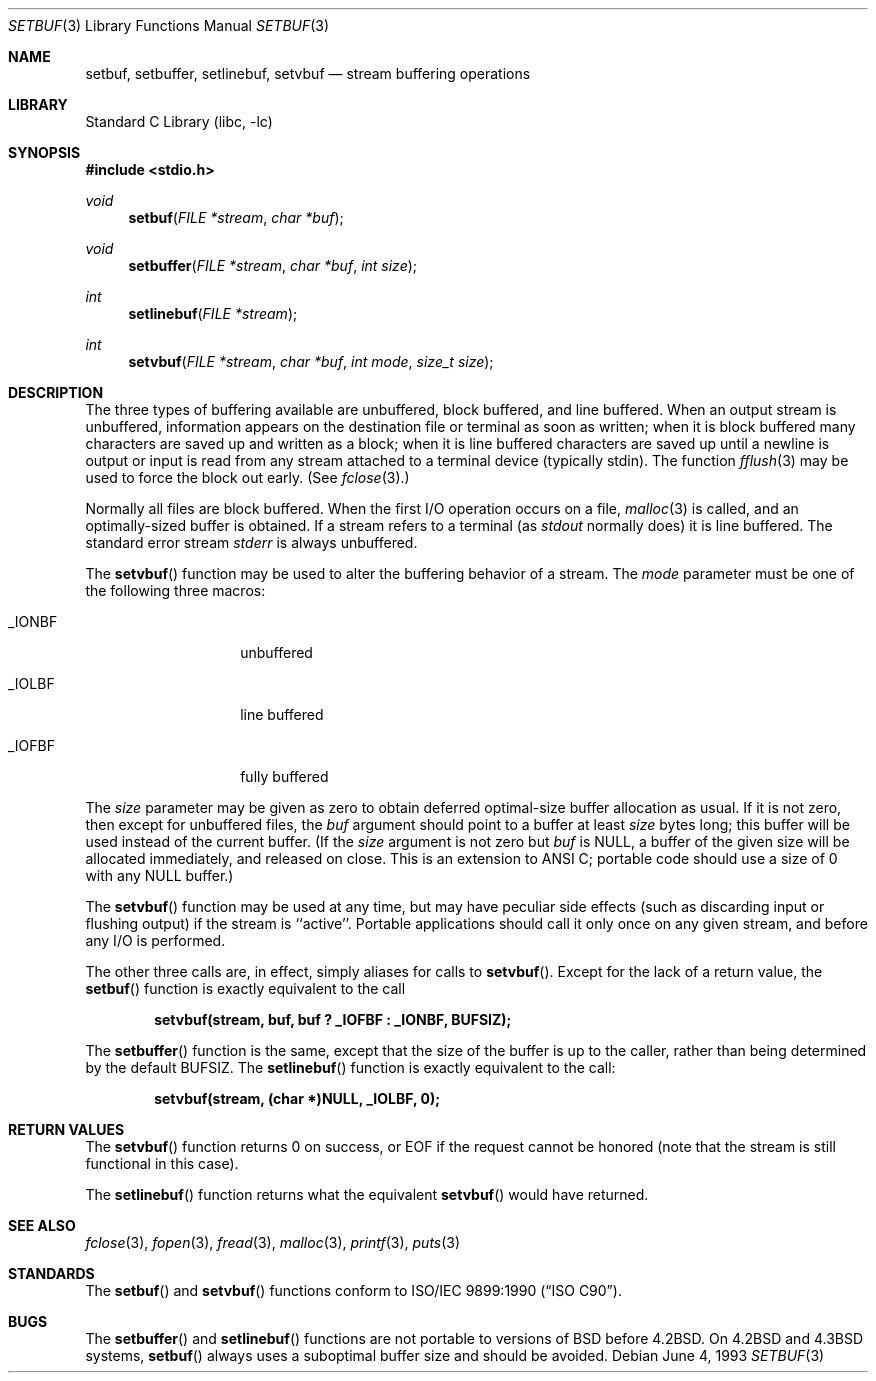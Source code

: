 .\" Copyright (c) 1980, 1991, 1993
.\"	The Regents of the University of California.  All rights reserved.
.\"
.\" This code is derived from software contributed to Berkeley by
.\" the American National Standards Committee X3, on Information
.\" Processing Systems.
.\"
.\" Redistribution and use in source and binary forms, with or without
.\" modification, are permitted provided that the following conditions
.\" are met:
.\" 1. Redistributions of source code must retain the above copyright
.\"    notice, this list of conditions and the following disclaimer.
.\" 2. Redistributions in binary form must reproduce the above copyright
.\"    notice, this list of conditions and the following disclaimer in the
.\"    documentation and/or other materials provided with the distribution.
.\" 3. All advertising materials mentioning features or use of this software
.\"    must display the following acknowledgement:
.\"	This product includes software developed by the University of
.\"	California, Berkeley and its contributors.
.\" 4. Neither the name of the University nor the names of its contributors
.\"    may be used to endorse or promote products derived from this software
.\"    without specific prior written permission.
.\"
.\" THIS SOFTWARE IS PROVIDED BY THE REGENTS AND CONTRIBUTORS ``AS IS'' AND
.\" ANY EXPRESS OR IMPLIED WARRANTIES, INCLUDING, BUT NOT LIMITED TO, THE
.\" IMPLIED WARRANTIES OF MERCHANTABILITY AND FITNESS FOR A PARTICULAR PURPOSE
.\" ARE DISCLAIMED.  IN NO EVENT SHALL THE REGENTS OR CONTRIBUTORS BE LIABLE
.\" FOR ANY DIRECT, INDIRECT, INCIDENTAL, SPECIAL, EXEMPLARY, OR CONSEQUENTIAL
.\" DAMAGES (INCLUDING, BUT NOT LIMITED TO, PROCUREMENT OF SUBSTITUTE GOODS
.\" OR SERVICES; LOSS OF USE, DATA, OR PROFITS; OR BUSINESS INTERRUPTION)
.\" HOWEVER CAUSED AND ON ANY THEORY OF LIABILITY, WHETHER IN CONTRACT, STRICT
.\" LIABILITY, OR TORT (INCLUDING NEGLIGENCE OR OTHERWISE) ARISING IN ANY WAY
.\" OUT OF THE USE OF THIS SOFTWARE, EVEN IF ADVISED OF THE POSSIBILITY OF
.\" SUCH DAMAGE.
.\"
.\"     @(#)setbuf.3	8.1 (Berkeley) 6/4/93
.\" $FreeBSD: src/lib/libc/stdio/setbuf.3,v 1.5.2.5 2001/12/14 18:33:57 ru Exp $
.\"
.Dd June 4, 1993
.Dt SETBUF 3
.Os
.Sh NAME
.Nm setbuf ,
.Nm setbuffer ,
.Nm setlinebuf ,
.Nm setvbuf
.Nd stream buffering operations
.Sh LIBRARY
.Lb libc
.Sh SYNOPSIS
.In stdio.h
.Ft void
.Fn setbuf "FILE *stream" "char *buf"
.Ft void
.Fn setbuffer "FILE *stream" "char *buf" "int size"
.Ft int
.Fn setlinebuf "FILE *stream"
.Ft int
.Fn setvbuf "FILE *stream" "char *buf" "int mode" "size_t size"
.Sh DESCRIPTION
The three types of buffering available are unbuffered, block buffered,
and line buffered.
When an output stream is unbuffered, information appears on the
destination file or terminal as soon as written;
when it is block buffered many characters are saved up and written as a block;
when it is line buffered characters are saved up until a newline is
output or input is read from any stream attached to a terminal device
(typically stdin).
The function
.Xr fflush 3
may be used to force the block out early.
(See
.Xr fclose 3 . )
.Pp
Normally all files are block buffered.
When the first
.Tn I/O
operation occurs on a file,
.Xr malloc 3
is called,
and an optimally-sized buffer is obtained.
If a stream refers to a terminal
(as
.Em stdout
normally does) it is line buffered.
The standard error stream
.Em stderr
is always unbuffered.
.Pp
The
.Fn setvbuf
function
may be used to alter the buffering behavior of a stream.
The
.Fa mode
parameter must be one of the following three macros:
.Bl -tag -width _IOFBF -offset indent
.It Dv _IONBF
unbuffered
.It Dv _IOLBF
line buffered
.It Dv _IOFBF
fully buffered
.El
.Pp
The
.Fa size
parameter may be given as zero
to obtain deferred optimal-size buffer allocation as usual.
If it is not zero,
then except for unbuffered files, the
.Fa buf
argument should point to a buffer at least
.Fa size
bytes long;
this buffer will be used instead of the current buffer.
(If the
.Fa size
argument
is not zero but
.Fa buf
is
.Dv NULL ,
a buffer of the given size will be allocated immediately,
and released on close.
This is an extension to ANSI C;
portable code should use a size of 0 with any
.Dv NULL
buffer.)
.Pp
The
.Fn setvbuf
function may be used at any time,
but may have peculiar side effects
(such as discarding input or flushing output)
if the stream is ``active''.
Portable applications should call it only once on any given stream,
and before any
.Tn I/O
is performed.
.Pp
The other three calls are, in effect, simply aliases for calls to
.Fn setvbuf .
Except for the lack of a return value, the
.Fn setbuf
function is exactly equivalent to the call
.Pp
.Dl "setvbuf(stream, buf, buf ? _IOFBF : _IONBF, BUFSIZ);"
.Pp
The
.Fn setbuffer
function
is the same, except that the size of the buffer is up to the caller,
rather than being determined by the default
.Dv BUFSIZ .
The
.Fn setlinebuf
function
is exactly equivalent to the call:
.Pp
.Dl "setvbuf(stream, (char *)NULL, _IOLBF, 0);"
.Sh RETURN VALUES
The
.Fn setvbuf
function returns 0 on success, or
.Dv EOF
if the request cannot be honored
(note that the stream is still functional in this case).
.Pp
The
.Fn setlinebuf
function returns what the equivalent
.Fn setvbuf
would have returned.
.Sh SEE ALSO
.Xr fclose 3 ,
.Xr fopen 3 ,
.Xr fread 3 ,
.Xr malloc 3 ,
.Xr printf 3 ,
.Xr puts 3
.Sh STANDARDS
The
.Fn setbuf
and
.Fn setvbuf
functions
conform to
.St -isoC .
.Sh BUGS
The
.Fn setbuffer
and
.Fn setlinebuf
functions are not portable to versions of
.Bx
before
.Bx 4.2 .
On
.Bx 4.2
and
.Bx 4.3
systems,
.Fn setbuf
always uses a suboptimal buffer size and should be avoided.
